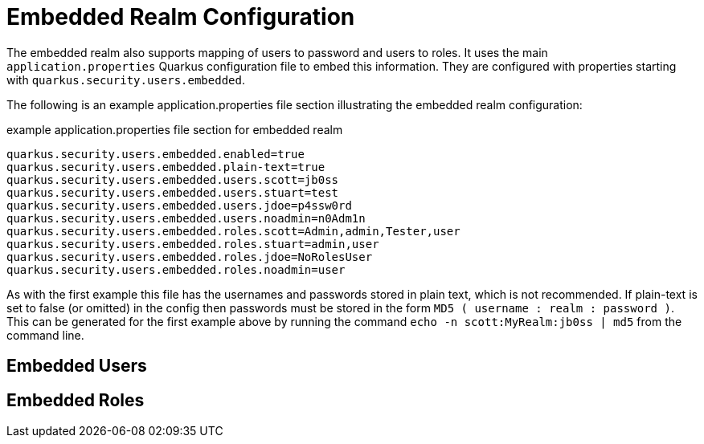 [id="embedded-realm-configuration_{context}"]
= Embedded Realm Configuration

The embedded realm also supports mapping of users to password and users to roles. It uses the main `application.properties` Quarkus configuration file to embed this information. They are configured with properties starting with `quarkus.security.users.embedded`.

The following is an example application.properties file section illustrating the embedded realm configuration:

.example application.properties file section for embedded realm
[source,properties]
----
quarkus.security.users.embedded.enabled=true
quarkus.security.users.embedded.plain-text=true
quarkus.security.users.embedded.users.scott=jb0ss
quarkus.security.users.embedded.users.stuart=test
quarkus.security.users.embedded.users.jdoe=p4ssw0rd
quarkus.security.users.embedded.users.noadmin=n0Adm1n
quarkus.security.users.embedded.roles.scott=Admin,admin,Tester,user
quarkus.security.users.embedded.roles.stuart=admin,user
quarkus.security.users.embedded.roles.jdoe=NoRolesUser
quarkus.security.users.embedded.roles.noadmin=user
----

As with the first example this file has the usernames and passwords stored in plain text, which is not recommended. If plain-text is set to false
(or omitted) in the config then passwords must be stored in the form `MD5 ( username : realm : password )`. This can
be generated for the first example above by running the command `echo -n scott:MyRealm:jb0ss | md5` from the command line.

[id="embedded-users_{context}"]
== Embedded Users
:context: embedded-users

[id="embedded-roles_{context}"]
== Embedded Roles
:context: embedded-roles